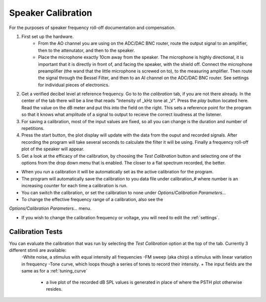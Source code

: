 .. _calibration:

Speaker Calibration
===================

For the purposes of speaker frequency roll-off documentation and compensation.

#. First set up the hardware. 
    - From the AO channel you are using on the ADC/DAC BNC router, route the output signal to an amplifier, then to the attenutator, and then to the speaker.
    - Place the microphone exactly 10cm away from the speaker. The microphone is highly directional, it is important that it is directly in front of, and facing the speaker, with the shield off. Connect the microphone preamplifier (the wand that the little microphone is screwed on to), to the measuring amplifier. Then route the signal through the Bessel Filter, and then to an AI channel on the ADC/DAC BNC router. See settings for individual pieces of electronics.


#. Get a verified decibel level at reference frequency. Go to to the *calibration* tab, if you are not there already. In the center of the tab there will be a line that reads "Intensity of _kHz tone at _V". Press the *play* button located here. Read the value on the dB meter and put this into the field on the right. This sets a reference point for the program so that it knows what amplitude of a signal to output to recieve the correct loudness at the listener.

#. For saving a calibration, most of the input values are fixed, so all you can change is the duration and number of repetitions.

#. Press the start button, the plot display will update with the data from the ouput and recorded signals. After recording the program will take several seconds to calculate the filter it will be using. Finally a frequency roll-off plot of the speaker will appear.

#. Get a look at the efficacy of the calibration, by choosing the *Test Calibration* button and selecting one of the options from the drop down menu that is enabled. The closer to a flat spectrum recorded, the better.

* When you run a calibration it will be automatically set as the active calibration for the program.

* The program will automatically save the calibration to you data file under calibration\_# where number is an increasing counter for each time a calibration is run.

* You can switch the calibration, or set the calibration to none under *Options/Calibration Parameters...*

* To change the effective frequency range of a calibration, also see the 
*Options/Calibration Parameters...* menu.

* If you wish to change the calibration frequency or voltage, you will need to edit the :ref:`settings`.

Calibration Tests
-----------------
You can evaluate the calibration that was run by selecting the *Test Calibration* option at the top of the tab. Currently 3 different stimli are available: 
    -White noise, a stimulus with equal intensity all frequencies
    -FM sweep (aka chirp) a stimulus with linear variation in frequency
    -Tone curve, which loops though a series of tones to record their intensity.    + The input fields are the same as for a :ref:`tuning_curve`
        +  a live plot of the recorded dB SPL values is generated in place of where the PSTH plot otherwise resides.